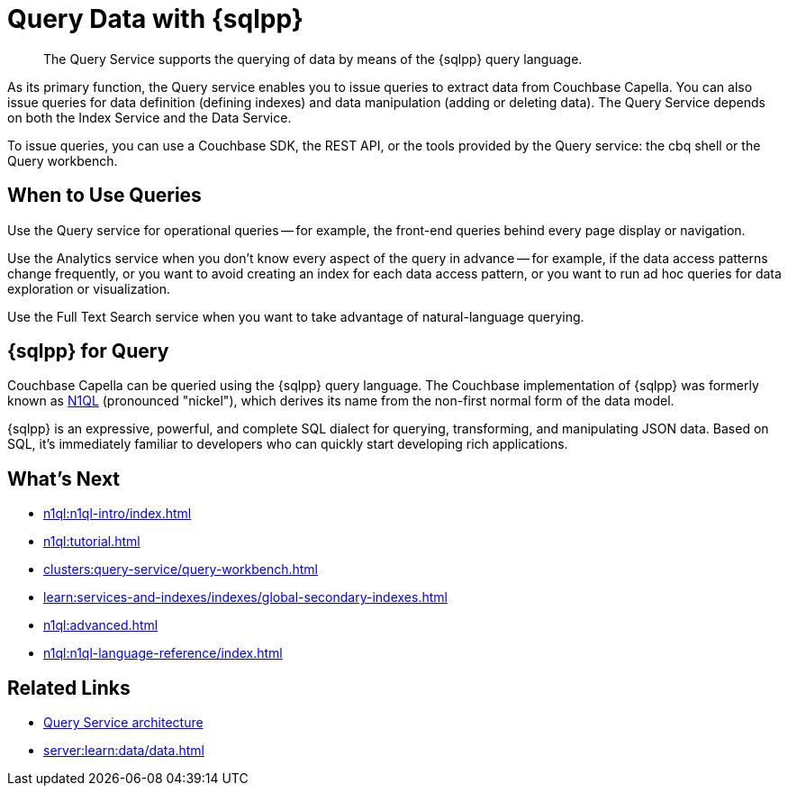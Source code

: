 = Query Data with {sqlpp}
:page-aliases: n1ql:index,n1ql:n1ql-intro/data-access-using-n1ql,clusters:query-service/query-service.adoc
:page-role: tiles -toc
:imagesdir: ../assets/images
:!sectids:
:keywords: SQL++, N1QL, Query
:description: The Query Service supports the querying of data by means of the {sqlpp} query language.

// Pass through HTML styles for this page.

ifdef::basebackend-html[]
++++
<style type="text/css">
  /* Extend heading across page width */
  div.page-heading-title{
    flex-basis: 100%;
  }
</style>
++++
endif::[]

[abstract]
{description}

As its primary function, the Query service enables you to issue queries to extract data from Couchbase Capella.
You can also issue queries for data definition (defining indexes) and data manipulation (adding or deleting data).
The Query Service depends on both the Index Service and the Data Service.

To issue queries, you can use a Couchbase SDK, the REST API, or the tools provided by the Query service: the cbq shell or the Query workbench.

== When to Use Queries

Use the Query service for operational queries -- for example, the front-end queries behind every page display or navigation.

Use the Analytics service when you don't know every aspect of the query in advance -- for example, if the data access patterns change frequently, or you want to avoid creating an index for each data access pattern, or you want to run ad hoc queries for data exploration or visualization.

Use the Full Text Search service when you want to take advantage of natural-language querying.

== {sqlpp} for Query

Couchbase Capella can be queried using the {sqlpp} query language.
The Couchbase implementation of {sqlpp} was formerly known as https://www.couchbase.com/products/n1ql[N1QL^] (pronounced "nickel"), which derives its name from the non-first normal form of the data model.

{sqlpp} is an expressive, powerful, and complete SQL dialect for querying, transforming, and manipulating JSON data.
Based on SQL, it's immediately familiar to developers who can quickly start developing rich applications.

== What's Next

* xref:n1ql:n1ql-intro/index.adoc[]
* xref:n1ql:tutorial.adoc[]
* xref:clusters:query-service/query-workbench.adoc[]
ifdef::flag-query-settings[]
* xref:settings:query-settings.adoc[]
endif::flag-query-settings[]
* xref:learn:services-and-indexes/indexes/global-secondary-indexes.adoc[]
* xref:n1ql:advanced.adoc[]
* xref:n1ql:n1ql-language-reference/index.adoc[]
ifdef::flag-devex-javascript-udfs[]
* xref:javascript-udfs:javascript-functions-with-couchbase.adoc[]
endif::flag-devex-javascript-udfs[]

== Related Links

* xref:server:learn:services-and-indexes/services/query-service.adoc[Query Service architecture]
* xref:server:learn:data/data.adoc[]
